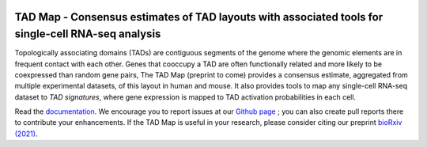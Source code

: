 |PyPI| |Docs|

.. |PyPI| image:: https://img.shields.io/pypi/v/tadmap.svg
   :target: https://pypi.org/project/tadmap
.. |Docs| image:: https://readthedocs.org/projects/tadmap/badge/?version=latest
   :target: https://tadmap.readthedocs.io/en/latest/?badge=latest



TAD Map - Consensus estimates of TAD layouts with associated tools for single-cell RNA-seq analysis
~~~~~~~~~~~~~~~~~~~~~~~~~~~~~~~~~~~~~~~~~~~~~~~~~~~~~~~~~~

Topologically associating domains (TADs) are contiguous segments of the genome where the genomic elements are in frequent contact with each other. Genes that cooccupy a TAD are often functionally related and more likely to be coexpressed than random gene pairs, The TAD Map (preprint to come) provides a consensus estimate, aggregated from multiple experimental datasets, of this layout in human and mouse. It also provides tools to map any single-cell RNA-seq dataset to *TAD signatures*, where gene expression is mapped to TAD activation probabilities in each cell.

Read the documentation_.
We encourage you to report issues at our `Github page`_ ; you can also create pull reports there to contribute your enhancements.
If the TAD Map is useful in your research, please consider citing our preprint `bioRxiv (2021)`_.

.. _documentation: https://tadmap.readthedocs.io/en/latest/overview.html
.. _bioRxiv (2021): http://doi.org/10.1101/TBD
.. _Github page: https://github.com/rs239/tadmap
